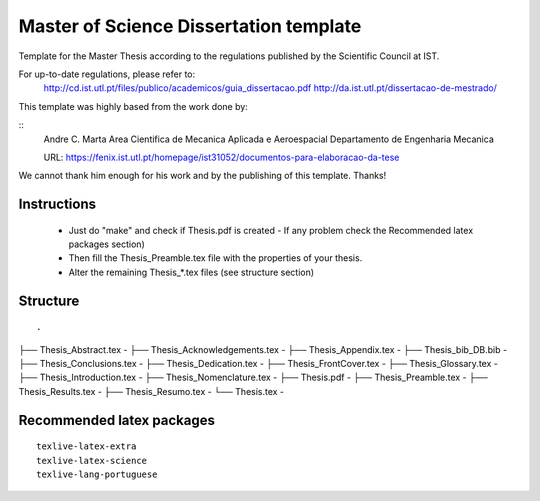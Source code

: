 Master of Science Dissertation template
=======================================

Template for the Master Thesis according to the regulations
published by the Scientific Council at IST.

For up-to-date regulations, please refer to:
    http://cd.ist.utl.pt/files/publico/academicos/guia_dissertacao.pdf
    http://da.ist.utl.pt/dissertacao-de-mestrado/

This template was highly based from the work done by:

::
       Andre C. Marta
       Area Cientifica de Mecanica Aplicada e Aeroespacial
       Departamento de Engenharia Mecanica

       URL: https://fenix.ist.utl.pt/homepage/ist31052/documentos-para-elaboracao-da-tese

We cannot thank him enough for his work and by the publishing of this template. Thanks!

Instructions
------------

    * Just do  "make" and check if Thesis.pdf is created
      - If any problem check the Recommended latex packages section)
    * Then fill the Thesis_Preamble.tex file with the properties of your thesis.
    * Alter the remaining Thesis_*.tex files (see structure section)

Structure
---------

::

.
├── Thesis_Abstract.tex         -
├── Thesis_Acknowledgements.tex -
├── Thesis_Appendix.tex         -
├── Thesis_bib_DB.bib           -
├── Thesis_Conclusions.tex      -
├── Thesis_Dedication.tex       -
├── Thesis_FrontCover.tex       -
├── Thesis_Glossary.tex         -
├── Thesis_Introduction.tex     -
├── Thesis_Nomenclature.tex     -
├── Thesis.pdf                  -
├── Thesis_Preamble.tex         -
├── Thesis_Results.tex          -
├── Thesis_Resumo.tex           -
└── Thesis.tex                  -


Recommended latex packages
--------------------------

::

    texlive-latex-extra
    texlive-latex-science
    texlive-lang-portuguese
